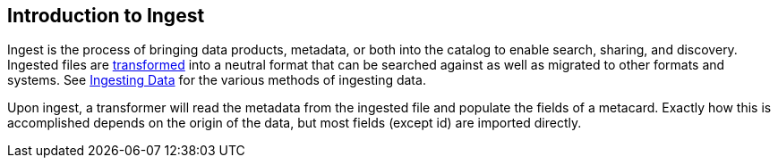 :type: coreConcept
:priority: 00
:section: Core Concepts
:status: published
:title: Introduction to Ingest
:order: 03

== {title}

Ingest is the process of bringing data products, metadata, or both into the catalog to enable search, sharing, and discovery.
Ingested files are <<{integrating-prefix}transformers,transformed>> into a neutral format that can be searched against as well as migrated to other formats and systems.
See <<{managing-prefix}ingesting_data, Ingesting Data>> for the various methods of ingesting data.

Upon ingest, a transformer will read the metadata from the ingested file and populate the fields of a metacard.
Exactly how this is accomplished depends on the origin of the data, but most fields (except id) are imported directly.
